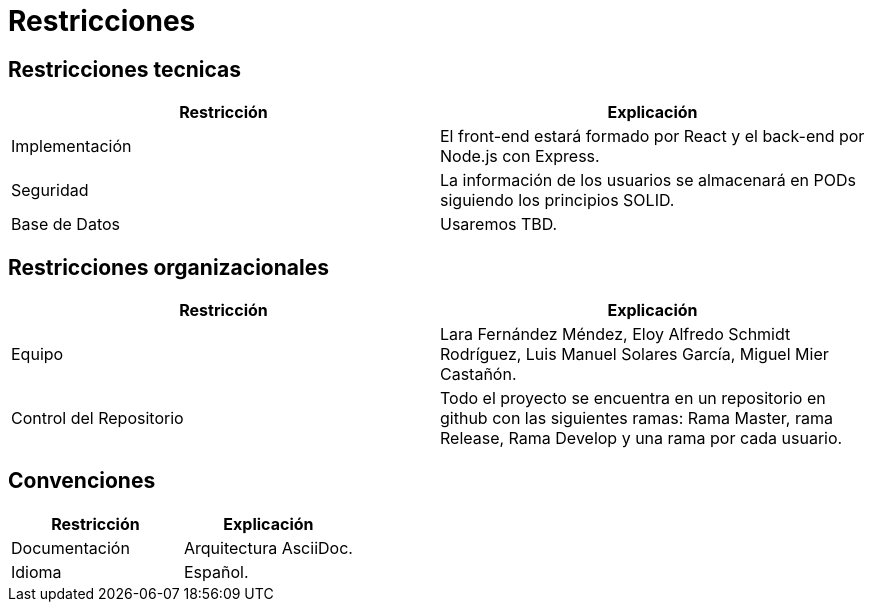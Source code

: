 [[section-architecture-constraints]]
= Restricciones

== Restricciones tecnicas

[cols="1,1"]
|===
|Restricción |Explicación

|Implementación 
|El front-end estará formado por React y el back-end por Node.js con Express.

|Seguridad
|La información de los usuarios se almacenará en PODs siguiendo los principios SOLID.

|Base de Datos
|Usaremos TBD.
|=== 

== Restricciones organizacionales

[cols="1,1"]
|===
|Restricción |Explicación

|Equipo 
|Lara Fernández Méndez, Eloy Alfredo Schmidt Rodríguez, Luis Manuel Solares García, Miguel Mier Castañón.

|Control del Repositorio
|Todo el proyecto se encuentra en un repositorio en github con las siguientes ramas: Rama Master, rama Release, Rama Develop y una rama por cada usuario.
|=== 

== Convenciones

[cols="1,1"]
|===
|Restricción |Explicación

|Documentación 
|Arquitectura AsciiDoc.

|Idioma
|Español.
